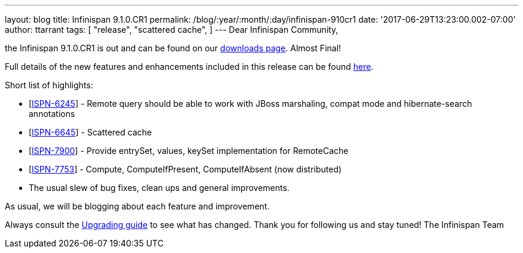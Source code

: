 ---
layout: blog
title: Infinispan 9.1.0.CR1
permalink: /blog/:year/:month/:day/infinispan-910cr1
date: '2017-06-29T13:23:00.002-07:00'
author: ttarrant
tags: [ "release",
"scattered cache",
]
---
Dear Infinispan Community,

the Infinispan 9.1.0.CR1 is out and can be found on
our  https://infinispan.org/download/[downloads page]. Almost Final!


Full details of the new features and enhancements included in this
release can be
found https://issues.jboss.org/secure/ReleaseNote.jspa?projectId=12310799&version=12334972[here].

Short list of highlights:

* [https://issues.jboss.org/browse/ISPN-6245[ISPN-6245]] - Remote query
should be able to work with JBoss marshaling, compat mode and
hibernate-search annotations
* [https://issues.jboss.org/browse/ISPN-6645[ISPN-6645]] - Scattered
cache
* [https://issues.jboss.org/browse/ISPN-7900[ISPN-7900]] - Provide
entrySet, values, keySet implementation for RemoteCache
* [https://issues.jboss.org/browse/ISPN-7753[ISPN-7753]] - Compute,
ComputeIfPresent, ComputeIfAbsent (now distributed)
* The usual slew of bug fixes, clean ups and general improvements.

As usual, we will be blogging about each feature and improvement.

Always consult the
 https://infinispan.org/docs/dev/upgrading/upgrading.html[Upgrading guide]
to see what has changed. Thank you for following us and stay tuned! The
Infinispan Team
